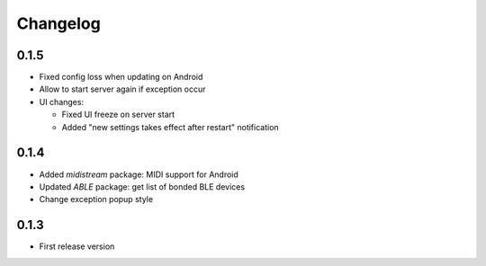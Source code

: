 Changelog
=========

0.1.5
-----

* Fixed config loss when updating on Android
* Allow to start server again if exception occur
* UI changes:

  - Fixed UI freeze on server start
  - Added "new settings takes effect after restart" notification

0.1.4
-----

* Added *midistream* package: MIDI support for Android
* Updated *ABLE* package: get list of bonded BLE devices
* Change exception popup style

0.1.3
-----

* First release version

